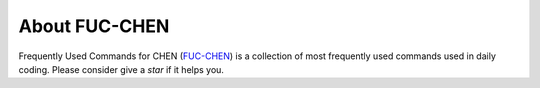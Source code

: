 About FUC-CHEN
==========

Frequently Used Commands for CHEN (`FUC-CHEN <https://github.com/cpathology/FUC-CHEN>`_) is a
collection of most frequently used commands used in daily coding. Please consider give 
a `star` if it helps you.

